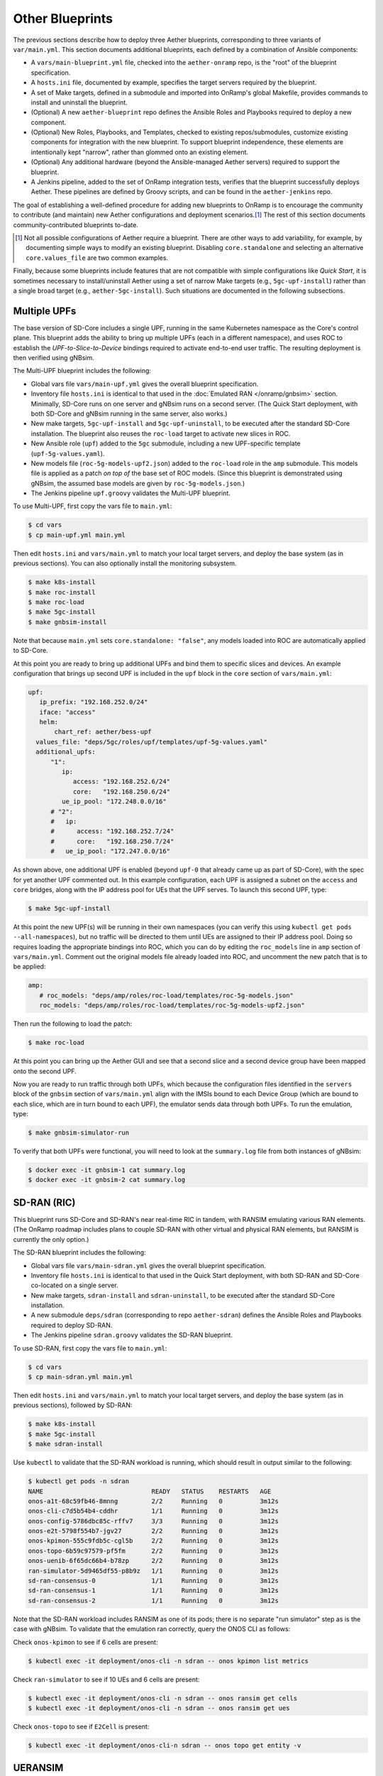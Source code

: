 Other Blueprints
-----------------------

The previous sections describe how to deploy three Aether blueprints,
corresponding to three variants of ``var/main.yml``. This section
documents additional blueprints, each defined by a combination of
Ansible components:

* A ``vars/main-blueprint.yml`` file, checked into the
  ``aether-onramp`` repo, is the "root" of the blueprint
  specification.

* A ``hosts.ini`` file, documented by example, specifies the target
  servers required by the blueprint.

* A set of Make targets, defined in a submodule and imported into
  OnRamp's global Makefile, provides commands to install and uninstall
  the blueprint.

* (Optional) A new ``aether-blueprint`` repo defines the Ansible Roles
  and Playbooks required to deploy a new component.

* (Optional) New Roles, Playbooks, and Templates, checked to existing
  repos/submodules, customize existing components for integration with
  the new blueprint. To support blueprint independence, these elements
  are intentionally kept "narrow", rather than glommed onto an
  existing element.

* (Optional) Any additional hardware (beyond the Ansible-managed
  Aether servers) required to support the blueprint.

* A Jenkins pipeline, added to the set of OnRamp integration tests,
  verifies that the blueprint successfully deploys Aether. These
  pipelines are defined by Groovy scripts, and can be found in the
  ``aether-jenkins`` repo.

The goal of establishing a well-defined procedure for adding new
blueprints to OnRamp is to encourage the community to contribute (and
maintain) new Aether configurations and deployment scenarios.\ [#]_
The rest of this section documents community-contributed blueprints
to-date.

.. [#] Not all possible configurations of Aether require a
       blueprint. There are other ways to add variability, for
       example, by documenting simple ways to modify an existing
       blueprint.  Disabling ``core.standalone`` and selecting an
       alternative ``core.values_file`` are two common examples.

Finally, because some blueprints include features that are not
compatible with simple configurations like *Quick Start*, it is
sometimes necessary to install/uninstall Aether using a set of narrow
Make targets (e.g., ``5gc-upf-install``) rather than a single broad
target (e.g., ``aether-5gc-install``). Such situations are documented
in the following subsections.

Multiple UPFs
~~~~~~~~~~~~~~~~~~~~~~

The base version of SD-Core includes a single UPF, running in the same
Kubernetes namespace as the Core's control plane. This blueprint adds
the ability to bring up multiple UPFs (each in a different namespace),
and uses ROC to establish the *UPF-to-Slice-to-Device* bindings
required to activate end-to-end user traffic. The resulting deployment
is then verified using gNBsim.

The Multi-UPF blueprint includes the following:

* Global vars file ``vars/main-upf.yml`` gives the overall
  blueprint specification.

* Inventory file ``hosts.ini`` is identical to that used in the
  :doc:`Emulated RAN </onramp/gnbsim>` section.  Minimally,
  SD-Core runs on one server and gNBsim runs on a second server.
  (The Quick Start deployment, with both SD-Core and gNBsim running
  in the same server, also works.)

* New make targets, ``5gc-upf-install`` and ``5gc-upf-uninstall``, to
  be executed after the standard SD-Core installation. The blueprint
  also reuses the ``roc-load`` target to activate new slices in ROC.

* New Ansible role (``upf``) added to the ``5gc`` submodule, including
  a new UPF-specific template (``upf-5g-values.yaml``).

* New models file (``roc-5g-models-upf2.json``) added to the
  ``roc-load`` role in the ``amp`` submodule. This models file is
  applied as a patch *on top of* the base set of ROC models. (Since
  this blueprint is demonstrated using gNBsim, the assumed base models
  are given by ``roc-5g-models.json``.)

* The Jenkins pipeline ``upf.groovy`` validates the Multi-UPF
  blueprint.

To use Multi-UPF, first copy the vars file to ``main.yml``:

.. code-block::

   $ cd vars
   $ cp main-upf.yml main.yml

Then edit ``hosts.ini`` and ``vars/main.yml`` to match your local
target servers, and deploy the base system (as in previous sections).
You can also optionally install the monitoring subsystem.

.. code-block::

   $ make k8s-install
   $ make roc-install
   $ make roc-load
   $ make 5gc-install
   $ make gnbsim-install

Note that because ``main.yml`` sets ``core.standalone: "false"``, any
models loaded into ROC are automatically applied to SD-Core.

At this point you are ready to bring up additional UPFs and bind them
to specific slices and devices. An example configuration that brings
up second UPF is included in the ``upf`` block in the ``core`` section
of ``vars/main.yml``:

.. code-block::

   upf:
      ip_prefix: "192.168.252.0/24"
      iface: "access"
      helm:
          chart_ref: aether/bess-upf
     values_file: "deps/5gc/roles/upf/templates/upf-5g-values.yaml"
     additional_upfs:
         "1":
            ip:
               access: "192.168.252.6/24"
               core:   "192.168.250.6/24"
            ue_ip_pool: "172.248.0.0/16"
         # "2":
         #   ip:
         #      access: "192.168.252.7/24"
         #      core:   "192.168.250.7/24"
         #   ue_ip_pool: "172.247.0.0/16"

As shown above, one additional UPF is enabled (beyond ``upf-0`` that
already came up as part of SD-Core), with the spec for yet another UPF
commented out.  In this example configuration, each UPF is assigned a
subnet on the ``access`` and ``core`` bridges, along with the IP
address pool for UEs that the UPF serves. To launch this second UPF,
type:

.. code-block::

   $ make 5gc-upf-install

At this point the new UPF(s) will be running in their own namespaces
(you can verify this using ``kubectl get pods --all-namespaces``), but
no traffic will be directed to them until UEs are assigned to their IP
address pool. Doing so requires loading the appropriate bindings into
ROC, which you can do by editing the ``roc_models`` line in ``amp``
section of ``vars/main.yml``. Comment out the original models file
already loaded into ROC, and uncomment the new patch that is to be
applied:

.. code-block::

   amp:
      # roc_models: "deps/amp/roles/roc-load/templates/roc-5g-models.json"
      roc_models: "deps/amp/roles/roc-load/templates/roc-5g-models-upf2.json"

Then run the following to load the patch:

.. code-block::

   $ make roc-load

At this point you can bring up the Aether GUI and see that a second
slice and a second device group have been mapped onto the second UPF.

Now you are ready to run traffic through both UPFs, which because the
configuration files identified in the ``servers`` block of the
``gnbsim`` section of ``vars/main.yml`` align with the IMSIs bound to
each Device Group (which are bound to each slice, which are in turn
bound to each UPF), the emulator sends data through both UPFs.  To run
the emulation, type:

.. code-block::

   $ make gnbsim-simulator-run

To verify that both UPFs were functional, you will need to look at the
``summary.log`` file from both instances of gNBsim:

.. code-block::

   $ docker exec -it gnbsim-1 cat summary.log
   $ docker exec -it gnbsim-2 cat summary.log


SD-RAN (RIC)
~~~~~~~~~~~~~~~~~~~~~~

This blueprint runs SD-Core and SD-RAN's near real-time RIC in tandem,
with RANSIM emulating various RAN elements. (The OnRamp roadmap
includes plans to couple SD-RAN with other virtual and physical RAN
elements, but RANSIM is currently the only option.)

The SD-RAN blueprint includes the following:

* Global vars file ``vars/main-sdran.yml`` gives the overall
  blueprint specification.

* Inventory file ``hosts.ini`` is identical to that used in the Quick
  Start deployment, with both SD-RAN and SD-Core co-located on a
  single server.

* New make targets, ``sdran-install`` and
  ``sdran-uninstall``, to be executed after the standard
  SD-Core installation.

* A new submodule ``deps/sdran`` (corresponding to repo
  ``aether-sdran``) defines the Ansible Roles and Playbooks required
  to deploy SD-RAN.

* The Jenkins pipeline ``sdran.groovy`` validates the SD-RAN
  blueprint.

To use SD-RAN, first copy the vars file to ``main.yml``:

.. code-block::

   $ cd vars
   $ cp main-sdran.yml main.yml

Then edit ``hosts.ini`` and ``vars/main.yml`` to match your local
target servers, and deploy the base system (as in previous sections),
followed by SD-RAN:

.. code-block::

   $ make k8s-install
   $ make 5gc-install
   $ make sdran-install

Use ``kubectl`` to validate that the SD-RAN workload is running, which
should result in output similar to the following:

.. code-block::

   $ kubectl get pods -n sdran
   NAME                             READY   STATUS    RESTARTS   AGE
   onos-a1t-68c59fb46-8mnng         2/2     Running   0          3m12s
   onos-cli-c7d5b54b4-cddhr         1/1     Running   0          3m12s
   onos-config-5786dbc85c-rffv7     3/3     Running   0          3m12s
   onos-e2t-5798f554b7-jgv27        2/2     Running   0          3m12s
   onos-kpimon-555c9fdb5c-cgl5b     2/2     Running   0          3m12s
   onos-topo-6b59c97579-pf5fm       2/2     Running   0          3m12s
   onos-uenib-6f65dc66b4-b78zp      2/2     Running   0          3m12s
   ran-simulator-5d9465df55-p8b9z   1/1     Running   0          3m12s
   sd-ran-consensus-0               1/1     Running   0          3m12s
   sd-ran-consensus-1               1/1     Running   0          3m12s
   sd-ran-consensus-2               1/1     Running   0          3m12s

Note that the SD-RAN workload includes RANSIM as one of its pods;
there is no separate "run simulator" step as is the case with gNBsim.
To validate that the emulation ran correctly, query the ONOS CLI as
follows:

Check ``onos-kpimon`` to see if 6 cells are present:

.. code-block::

   $ kubectl exec -it deployment/onos-cli -n sdran -- onos kpimon list metrics

Check ``ran-simulator`` to see if 10 UEs and 6 cells are present:

.. code-block::

   $ kubectl exec -it deployment/onos-cli -n sdran -- onos ransim get cells
   $ kubectl exec -it deployment/onos-cli -n sdran -- onos ransim get ues

Check ``onos-topo`` to see if ``E2Cell`` is present:

.. code-block::

   $ kubectl exec -it deployment/onos-cli-n sdran -- onos topo get entity -v

UERANSIM
~~~~~~~~~~~~~~~~~~~~~~

This blueprint runs UERANSIM in place of gNBsim, providing a second
way to direct workload at SD-Core. Of particular note, UERANSIM runs
``iperf3``, making it possible to measure UPF throughput. (In
contrast, gNBsim primarily stresses the Core's Control Plane.)

The UERANSIM blueprint includes the following:

* Global vars file ``vars/main-ueransim.yml`` gives the overall
  blueprint specification.

* Inventory file ``hosts.ini`` needs to be modified to identify the
  server that is to run UERANSIM. Currently, a second server is
  needed, as UERANSIM and SD-Core cannot be deployed on the same
  server. As an example, ``hosts.ini`` might look like this:

.. code-block::

   [all]
   node1  ansible_host=10.76.28.113 ansible_user=aether ansible_password=aether ansible_sudo_pass=aether
   node2  ansible_host=10.76.28.115 ansible_user=aether ansible_password=aether ansible_sudo_pass=aether

   [master_nodes]
   node1

   [worker_nodes]
   #node2

   [ueransim_nodes]
   node2

* New make targets, ``ueransim-install``,
  ``ueransim-run``, and ``ueransim-uninstall``, to be
  executed after the standard SD-Core installation.

* A new submodule ``deps/ueransim`` (corresponding to repo
  ``aether-ueransim``) defines the Ansible Roles and Playbooks
  required to deploy UERANSIM. It also contains configuration files
  for the emulator.

* The Jenkins pipeline ``ueransim.groovy`` validates the UERANSIM
  blueprint. It also illustrates how to run Linux commands that
  exercise the user plane from the emulated UE.

To use UERANSIM, first copy the vars file to ``main.yml``:

.. code-block::

   $ cd vars
   $ cp main-ueransim.yml main.yml

Then edit ``hosts.ini`` and ``vars/main.yml`` to match your local
target servers, and deploy the base system (as in previous sections),
followed by UERANSIM:

.. code-block::

   $ make k8s-install
   $ make 5gc-install
   $ make ueransim-install
   $ make ueransim-run

The last step actually starts UERANSIM, configured according to the
specification given in files ``custom-gnb.yaml`` and
``custom-ue.yaml`` located in ``deps/ueransim/config``. Make target
``ueransim-run`` can be run multiple times, where doing so
reflects any recent edits to the config files. More information about
UERANSIM can be found on `GitHub
<https://github.com/aligungr/UERANSIM>`__, including how to set up the
config files.

Finally, since the main value of UERANSIM is to measure user plane
throughput, you may want to play with the UPF's Quality-of-Service
parameters, as defined in
``deps/5gc/roles/core/templates/sdcore-5g-values.yaml``. Specifically,
see both the UE-level settings associated with ``ue-dnn-qos`` and the
slice-level settings associated with ``slice_rate_limit_config``.

Physical eNBs
~~~~~~~~~~~~~~~~~~

Aether OnRamp is geared towards 5G, but it does support physical eNBs,
including 4G-based versions of both SD-Core and AMP.  The 4G blueprint
has been demonstrated with `SERCOMM's 4G/LTE CBRS Small Cell
<https://wiki.aetherproject.org/display/HOME/Certified+Hardware>`__.
The blueprint uses all the same Ansible machinery outlined in earlier
sections, but starts with a variant of ``vars/main.yml`` customized
for running physical 4G radios:

.. code-block::

   $ cd vars
   $ cp main-eNB.yml main.yml

Assuming that starting point, the following outlines the key
differences from the 5G case:

* There is a 4G-specific repo, which you can find in ``deps/4gc``.

* The ``core`` section of ``vars/main.yml`` specifies a 4G-specific values file:

  ``values_file: "deps/4gc/roles/core/templates/radio-4g-values.yaml"``

* The ``amp`` section of ``vars/main.yml`` specifies that 4G-specific
  models and dashboards get loaded into the ROC and Monitoring
  services, respectively:

  ``roc_models: "deps/amp/roles/roc-load/templates/roc-4g-models.json"``

  ``monitor_dashboard:  "deps/amp/roles/monitor-load/templates/4g-monitor"``

* You need to edit two files with details for the 4G SIM cards you
  use. One is the 4G-specific values file used to configure SD-Core:

  ``deps/4gc/roles/core/templates/radio-4g-values.yaml``

  The other is the 4G-specific Models file used to bootstrap ROC:

  ``deps/amp/roles/roc-load/templates/radio-4g-models.json``

* There are 4G-specific Make targets for SD-Core (e.g., ``make
  aether-4gc-install`` and ``make aether-4gc-uninstall``), but the
  Make targets for AMP (e.g., ``make aether-amp-install`` and ``make
  aether-amp-uninstall``) work unchanged in both 4G and 5G.

The Quick Start and Emulated RAN (gNBsim) deployments are for 5G only,
but revisiting the previous sections—substituting the above for their
5G counterparts—serves as a guide for deploying a 4G blueprint of
Aether.  Note that the network is configured in exactly the same way
for both 4G and 5G. This is because SD-Core's implementation of the
UPF is used in both cases.

Enable SR-IOV and DPDK
~~~~~~~~~~~~~~~~~~~~~~~~~~

UPF performance can be improved by enabling SR-IOV and DPDK. This
blueprint supports both optimizations, where the former depends on the
server NIC(s) being SR-IOV capable. The blueprint includes the
following:

* Global vars file ``vars/main-sriov.yml`` gives the overall blueprint
  specification.

* Inventory file ``hosts.ini`` is identical to that used throughout
  this Guide. There are no additional node groups.

* New make targets, ``5gc-sriov-install`` and ``5gc-sriov-uninstall``, to
  be executed along with the standard SD-Core installation (see below).

* New Ansible role (``sriov``) added to the ``5gc``
  submodule.

* SRIOV-specific override variables required to configure the core are
  included in a new template:
  ``deps/5gc/roles/core/templates/sdcore-5g-sriov-values.yaml``.

* Integration tests require SR-IOV capable servers, and so have not
  been automated in Jenkins.

To use SR-IOV and DPDK, first copy the vars file to ``main.yml``:

.. code-block::

   $ cd vars
   $ cp main-sriov.yml main.yml

You will see the main difference in the ``upf`` block of the ``core``
section:

.. code-block::

    upf:
      ip_prefix: "192.168.252.0/24"
      iface: "access"
      mode: dpdk			# Options: af_packet or dpdk
      # If mode set to 'dpdk':
      #    - make sure at least two VF devices are created out of 'data_iface'
      #      and these devices are attached to vfio-pci driver;
      #    - use 'sdcore-5g-sriov-values.yaml' file for 'values_file' (above).

Note the VF device requirement in ``upf`` block comments, and be sure
that the ``core`` block points to the alternative override file:

.. code-block::

    values_file: "deps/5gc/roles/core/templates/sdcore-5g-sriov-values.yaml"

Deploying this blueprint involves the invoking the following sequence
of Make targets:

.. code-block::

   $ make k8s-install
   $ make 5gc-router-install
   $ make 5gc-sriov-install
   $ make 5gc-core-install

The ``5gc-sriov-install`` step happens after the Kubernetes cluster is
installed, but before the Core workload is instantiated on that
cluster.  The corresponding playbook augments Kubernetes with the
required extensions. It has been written to do nothing unless variable
``core.upf.mode`` is set to ``dpdk``, where OnRamp now includes the
``5gc-sriov-install`` target as part of its default ``5gc-install``
target.


OAI 5G RAN
~~~~~~~~~~~~~~~~~~~~

Aether can be configured to work with the open source gNB from OAI.
The blueprint runs in either simulation mode or with a USRP
software-defined radio connecting wirelessly to one or more
off-the-shelf UEs. (OAI also supports USRP-based UEs, but this
blueprint does not currently support that option; you need to deploy
such a UE separately.)

The following assumes familiarity with the OAI 5G RAN stack, but it is
**not** necessary to separately install the OAI stack. OnRamp installs
both the Aether Core and the OAI RAN, plus the networking needed to
interconnect the two.

.. _reading_oai:
.. admonition:: Further Reading

   `Open Air Interface 5G
   <https://gitlab.eurecom.fr/oai/openairinterface5g/>`__.

The blueprint includes the following:

* Global vars file ``vars/main-oai.yml`` gives the overall blueprint
  specification.

* Inventory file ``hosts.ini`` uses label ``[oai_nodes]`` to denote
  the server(s) that host the gNB and (when configured in simulation
  mode) the UE. As with gNBsim, ``[oai_nodes]`` can identify the same
  server as Kubernetes (where the 5G Core runs). Another possible
  configuration is to co-locate the gNB and UE on one server, with the
  5G Core running on a separate server. (Although not necessary in
  principle, the current playbooks require the gNB and simulated UE be
  located on the same server.)

* New make targets, ``oai-gnb-install`` and ``oai-gnb-uninstall``, to
  be executed along with the standard SD-Core installation (see  below).
  When running a simulated UE, targets ``oai-uesim-start`` and
  ``oai-uesim-stop`` are also available.

* A new submodule ``deps/oai`` (corresponding to repo ``aether-oai``)
  defines the Ansible Roles and Playbooks required to deploy the OAI
  gNB.

* The Jenkins pipeline ``oai.groovy`` validates the OAI 5G
  blueprint. The pipeline runs OAI in simulation mode, but the blueprint
  has also been validated with USRP X310.

To use an OAI gNB, first copy the vars file to ``main.yml``:

.. code-block::

   $ cd vars
   $ cp main-oai.yml main.yml

You will see the main difference is the addition of the ``oai``
section:

.. code-block::

   oai:
     docker:
       container:
         gnb_image: oaisoftwarealliance/oai-gnb:develop
         ue_image: oaisoftwarealliance/oai-nr-ue:develop
       network:
         data_iface: ens18
         name: public_net
         subnet: "172.20.0.0/16"
         bridge:
           name: rfsim5g-public
     simulation: true
     gnb:
       conf_file: deps/oai/roles/gNb/templates/gnb.sa.band78.fr1.106PRB.usrpb210.conf
       ip: "172.20.0.2"
     ue:
       conf_file: deps/oai/roles/uEsimulator/templates/ue.conf

Variable ``simulation`` is set to ``true`` by default, causing OnRamp
to deploy the simulated UE.  When set to ``false``, the simulated UE
is not deployed and it is instead necessary to configure the USRP and
a physical UE.

Note that instead of downloading and compiling the latest OAI
software, this blueprint pulls in the published images for both the
gNB and UE, corresponding to variables
``docker.container.gnb_image`` and ``docker.container.ue_image``,
respectively. If you plan to modify the OAI software, you will need to
change these values accordingly. See the :doc:`Development Support
</onramp/devel>` section for guidance.

The ``network`` block of the ``oai`` section configures the necessary
tunnels so the gNB can connect to the Core's user and control planes.
Variable ``network.data_iface`` needs to be modified in the same way
as in the ``core`` and ``gnbsim`` sections of ``vars/main.yml``, as
described throughout this Guide.

The path names associated with variables ``gnb.conf_file`` and
``ue.conf_file`` are OAI-specific configuration files. The two
given by default are for simulation mode. The template directory for
the ``gNb`` role also includes a configuration file for when the USRP
X310 hardware is to be deployed; edit variable ``gnb.conf_file``
to point to that file instead. If you plan to use some other OAI
configuration file, note that the following two variables in the ``AMF
parameters`` section need to be modified to work with the Aether Core:

.. code-block::

   amf_ip_address = ({ ipv4 = "{{ core.amf.ip }}"; });

   GNB_IPV4_ADDRESS_FOR_NG_AMF  = "{{oai.gnb.ip}}/24";

The ``core`` section of ``vars/main.yml`` is similar to that used in
other blueprints, with two variable settings of note. First,
``ran_subnet`` is set to ``"172.20.0.0/16"`` and not the empty string
(``""``). As a general rule, ``core.ran_subnet`` is set to the empty
string whenever a physical gNB is on the same L2 network as the Core,
but in the case of an OAI-based gNB, the RAN stack runs in a
Macvlan-connected Docker container, and so the variable is set to
``"172.20.0.0/16"``.  (This is similar to how OnRamp configures the
Core for an emulated gNB using gNBsim.)

Second, variable ``values_file`` is set to
``"deps/5gc/roles/core/templates/sdcore-5g-values.yaml"`` by default,
meaning simulated UEs uses the same PLMN and IMSI range as gNBsim.
When deploying with physical UEs, it is necessary to replace that
values file with one that matches the SIM cards you plan to use. One
option is to reuse the values file also used by the :doc:`Physical RAN
</onramp/gnb>` blueprint, meaning you would set the variable as:

.. code-block::

   values_file: "deps/5gc/roles/core/templates/radio-5g-values.yaml"

That file should be edited, as necessary, to match your configuration.

To deploy the OAI blueprint in simulation mode, run the following:

.. code-block::

   $ make k8s-install
   $ make 5gc-install
   $ make oai-gnb-install
   $ make oai-uesim-start

To deploy the OAI blueprint with a software-defined radio and physical
UE, first configure the USRP hardware as described in the USRP Hardware
Manual.

.. _reading_usrp:
.. admonition:: Further Reading

  `USRP Hardware Manual <https://files.ettus.com/manual/page_usrp_x3x0.html>`__.

Of particular note, you need to select whether the device is to
connect to the Aether Core using its 1-GigE or 10-GigE interface, and
make sure the OAI configuration file (corresponding to
``gnb.conf_file``) sets the ``sd_addrs`` variable to match the
interface you select. You also need to make sure the PLMN-related
values in the files specified by ``core.values_file`` and
``gnb.conf_file`` (along with the SIM cards you burn) are
consistent. Once ready, run the following Make targets:

.. code-block::

   $ make k8s-install
   $ make 5gc-install
   $ make oai-gnb-install

The :doc:`Physical RAN </onramp/gnb>` section of this Guide can be
helpful in debugging the end-to-end setup, even though the gNB details
are different.

srsRAN 5G
~~~~~~~~~~~~~~~~~~~~

Aether can be configured to work with the open source gNB from srsRAN.
The blueprint runs in simulation mode (currently work in progress to
support USRP radio)

The following assumes familiarity with the srsRAN 5G stack, but it is
**not** necessary to separately install the srsRAN stack. OnRamp installs
both the Aether Core and the srsRAN, plus the networking needed to
interconnect the two.

.. _reading_srsran:
.. admonition:: Further Reading

   `srsRAN
   <https://docs.srsran.com/projects/project/en/latest/#>`__.

The blueprint includes the following:

* Global vars file ``vars/main-srsran.yml`` gives the overall blueprint
  specification.

* Inventory file ``hosts.ini`` uses label ``[srsran_nodes]`` to denote
  the server(s) that host the gNB and (when configured in simulation
  mode) the UE. srsRAN deployment installs the gNB and UE on one server,
  with the 5G Core running on a separate server. (Although not necessary
  in principle, the current playbooks require the gNB and simulated UE be
  located on the same server.)

* New make targets, ``srsran-gnb-install`` and ``srsran-gnb-uninstall``, to
  be executed along with the standard SD-Core installation (see  below).
  When running a simulated UE, targets ``srsran-uesim-start`` and
  ``srsran-uesim-stop`` are also available.

* A new submodule ``deps/srsran`` (corresponding to repo ``aether-srsran``)
  defines the Ansible Roles and Playbooks required to deploy the srsRAN
  gNB.

* The Jenkins pipeline ``srsran.groovy`` validates the srsRAN 5G
  blueprint. The pipeline runs srsRAN in simulation mode.

To use an srsRAN gNB, first copy the vars file to ``main.yml``:

.. code-block::

   $ cd vars
   $ cp main-srsran.yml main.yml

You will see the main difference is the addition of the ``srsran``
section:

.. code-block::

   srsran:
     docker:
       container:
         gnb_image: aetherproject/srsran-gnb:rel-0.0.1
         ue_image: aetherproject/srsran-ue:rel-0.0.1
       network:
         data_iface: ens18
         name: host
         subnet: "172.20.0.0/16"
         bridge:
           name: rfsim5g-public
     simulation: true
     gnb:
       conf_file: deps/srsran/roles/gNB/templates/gnb_zmq.conf
       ip: "172.20.0.2"
     ue:
       conf_file: deps/srsran/roles/uEsimulator/templates/ue_zmq.conf

Variable ``simulation`` is set to ``true`` by default, causing OnRamp
to deploy the simulated UE.  When set to ``false``, the simulated UE
is not deployed.

Note that instead of downloading and compiling the latest srsRAN
software, this blueprint pulls in the published images for both the
gNB and UE, corresponding to variables
``docker.container.gnb_image`` and ``docker.container.ue_image``,
respectively. If you plan to modify the srsRAN software, you will need to
change these values accordingly. See the :doc:`Development Support
</onramp/devel>` section for guidance.

The ``network`` block of the ``srsran`` section configures the necessary
tunnels so the gNB can connect to the Core's user and control planes.

The path names associated with variables ``gnb.conf_file`` and
``ue.conf_file`` are srsRAN-specific configuration files. The two
given by default are for simulation mode.

The ``core`` section of ``vars/main.yml`` is similar to that used in
other blueprints, with two variable settings of note. First,
set ``ran_subnet`` to proper ran subnet as per your setup.
As a general rule, ``core.ran_subnet`` is set to the empty(``""``)
string whenever a physical gNB is on the same L2 network as the Core.

Second, variable ``values_file`` is set to
``"deps/5gc/roles/core/templates/sdcore-5g-values.yaml"`` by default,
meaning simulated UEs uses the same PLMN and IMSI range as gNBsim.
When deploying with physical UEs, it is necessary to replace that
values file with one that matches the SIM cards you plan to use. One
option is to reuse the values file also used by the :doc:`Physical RAN
</onramp/gnb>` blueprint, meaning you would set the variable as:

.. code-block::

   values_file: "deps/5gc/roles/core/templates/radio-5g-values.yaml"

That file should be edited, as necessary, to match your configuration.

To deploy the srsRAN blueprint in simulation mode, run the following:

.. code-block::

   $ make k8s-install
   $ make 5gc-install
   $ make srsran-gnb-install
   $ make srsran-uesim-start

Guidelines for Blueprints
~~~~~~~~~~~~~~~~~~~~~~~~~~~~

Blueprints define alternate "on ramps" for using Aether. They are
intended to provide users with different starting points, depending on
the combination of features they are most interested in. The intent is
also that users eventually "own" their own customized blueprint, for
example by combining features from more than one of the set
distributed with OnRamp. Not all such combinations are valid, and not
all valid combinations have been been tested.  This is why there is
not currently one uber-blueprint that satisfies all requirements.

Users are encourage to contribute new blueprints to the official
release, for example by adding one or more new features/capabilities,
or possibly by demonstrating how to deploy a different combination of
existing features. In addition to meeting the general definition of a
blueprint (as introduced in the introduction to this section), we
recommend the following guidelines.

* Use Ansible best-practices for defining playbooks. This means using
  Ansible plugins rather than invoking shell scripts, whenever
  possible.

* Avoid embedding configuration parameters in Ansible playbooks.
  Such parameters should be collected in either ``vars/main-blueprint.yml``
  or a component-specific configuration file, depending on their
  purpose (see next item).

* Avoid exposing too many variables in
  ``vars/main-blueprint.yml``. Their main purpose is direct how
  Ansible deploys Aether, and not to configure the individual
  subsystems of a given deployment. The latter details are best
  defined in component-specific configuration files (e.g., values
  override files), which can then be referenced by
  ``vars/main-blueprint.yml``. The exception is variables that
  enable/disable a particular feature. Two good examples are
  ``core.standalone`` and ``oai.simulation``.

* Keep blueprints narrow. One of their main values is to document (in
  code) how a particular feature is enabled and configured. Introduce
  new roles to keep playbooks narrow.  Introduce new values override
  files (and other config files) to keep each configuration narrow.
  Introduce new ``vars/main-blueprint.yml`` files to document how a
  single feature is deployed. The exception is "combo" blueprints that
  combine multiple existing features (already enabled by
  single-feature blueprints) to deploy a comprehensive solution.




